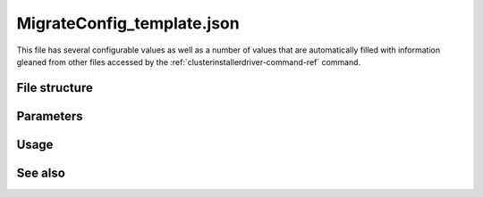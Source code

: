 
.. _migrateconfig-template-config-ref:

MigrateConfig_template.json
===========================

This file has several configurable values
as well as a number of values that are automatically filled
with information gleaned from other files accessed by the
:ref:`clusterinstallerdriver-command-ref` command.

File structure
--------------

Parameters
----------

Usage
-----

See also
--------
